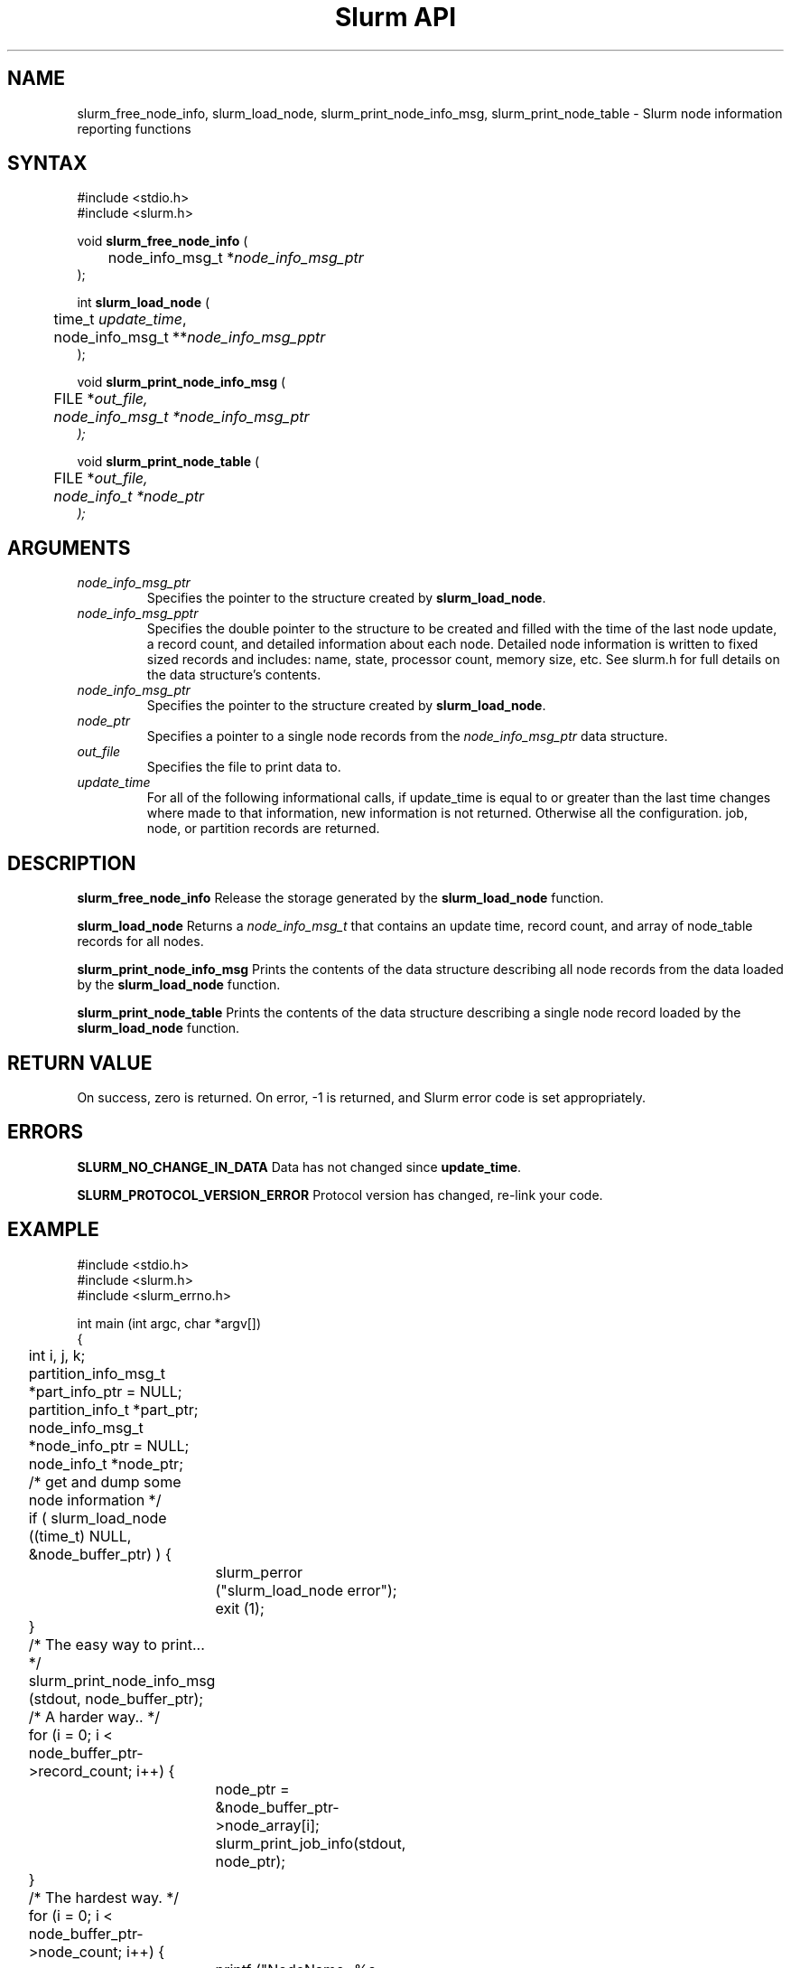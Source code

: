 .TH "Slurm API" "3" "October 2002" "Morris Jette" "Slurm node informational calls"
.SH "NAME"
slurm_free_node_info, slurm_load_node, 
slurm_print_node_info_msg, slurm_print_node_table
\- Slurm node information reporting functions
.SH "SYNTAX"
.LP 
#include <stdio.h>
.br
#include <slurm.h>
.LP
void \fBslurm_free_node_info\fR (
.br 
	node_info_msg_t *\fInode_info_msg_ptr\fP
.br 
);
.LP 
int \fBslurm_load_node\fR (
.br 
	time_t \fIupdate_time\fP, 
.br 
	node_info_msg_t **\fInode_info_msg_pptr\fP
.br 
);
.LP 
void \fBslurm_print_node_info_msg\fR (
.br
	FILE *\fIout_file\fp,
.br
	node_info_msg_t *\fInode_info_msg_ptr\fP
.br 
);
.LP 
void \fBslurm_print_node_table\fR (
.br
	FILE *\fIout_file\fp,
.br
	node_info_t *\fInode_ptr\fP
.br 
);
.SH "ARGUMENTS"
.LP 
.TP 
\fInode_info_msg_ptr\fP
Specifies the pointer to the structure created by \fBslurm_load_node\fR. 
.TP 
\fInode_info_msg_pptr\fP
Specifies the double pointer to the structure to be created and filled with 
the time of the last node update, a record count, and detailed information 
about each node. Detailed node information is written to fixed sized records 
and includes: name, state, processor count, memory size, etc. See slurm.h for 
full details on the data structure's contents. 
.TP 
\fInode_info_msg_ptr\fP
Specifies the pointer to the structure created by \fBslurm_load_node\fR. 
.TP
\fInode_ptr\fP
Specifies a pointer to a single node records from the \fInode_info_msg_ptr\fP 
data structure.
.TP 
\fIout_file\fP
Specifies the file to print data to.
.TP 
\fIupdate_time\fP
For all of the following informational calls, if update_time is equal to 
or greater than the last time changes where made to that information, new 
information is not returned.  Otherwise all the configuration. job, node, 
or partition records are returned.
.SH "DESCRIPTION"
.LP 
\fBslurm_free_node_info\fR Release the storage generated by the
\fBslurm_load_node\fR function.
.LP 
\fBslurm_load_node\fR Returns a \fInode_info_msg_t\fP that contains an update 
time, record count, and array of node_table records for all nodes.
.LP 
\fBslurm_print_node_info_msg\fR Prints the contents of the data structure 
describing all node records from the data loaded by the \fBslurm_load_node\fR 
function.
.LP 
\fBslurm_print_node_table\fR Prints the contents of the data structure 
describing a single node record loaded by the \fBslurm_load_node\fR function.
.SH "RETURN VALUE"
.LP
On success, zero is returned. On error, -1 is returned, and Slurm error code 
is set appropriately.
.SH "ERRORS"
.LP
\fBSLURM_NO_CHANGE_IN_DATA\fR Data has not changed since \fBupdate_time\fR.
.LP
\fBSLURM_PROTOCOL_VERSION_ERROR\fR Protocol version has changed, re-link your code.
.SH "EXAMPLE"
.LP 
#include <stdio.h>
.br
#include <slurm.h>
.br
#include <slurm_errno.h>
.LP 
int main (int argc, char *argv[])
.br 
{
.br 
	int i, j, k;
.br
	partition_info_msg_t *part_info_ptr = NULL;
.br
	partition_info_t *part_ptr;
.br
	node_info_msg_t *node_info_ptr = NULL;
.br
	node_info_t *node_ptr;
.LP
	/* get and dump some node information */
.br
	if ( slurm_load_node ((time_t) NULL, 
.br
	                      &node_buffer_ptr) ) {
.br
		slurm_perror ("slurm_load_node error");
.br
		exit (1);
.br
	}
.LP
	/* The easy way to print... */
.br
	slurm_print_node_info_msg (stdout, node_buffer_ptr);
.LP
	/* A harder way.. */
.br
	for (i = 0; i < node_buffer_ptr->record_count; i++) {
.br
		node_ptr = &node_buffer_ptr->node_array[i];
.br
		slurm_print_job_info(stdout, node_ptr);
.br
	}
.LP
	/* The hardest way. */
.br
	for (i = 0; i < node_buffer_ptr->node_count; i++) {
.br
		printf ("NodeName=%s CPUs=%u\n", 
.br
			node_buffer_ptr->node_array[i].name, 
.br
			node_buffer_ptr->node_array[i].cpus);
.br
	}			
.LP
	/* get and dump some partition information */
.br
	/* note that we use the node information loaded */
.br
	/* above and we assume the node table entries have */
.br
	/* not changed since */
.br
	if ( slurm_load_partitions ((time_t) NULL, 
.br
	                            &part_buffer_ptr) ) {
.br
		slurm_perror ("slurm_load_partitions error");
.br
		exit (1);
.br
	}
.br
	for (i = 0; i < part_buffer_ptr->record_count; i++) {
.br
		part_ptr = &part_info_ptr->partition_array[i];
.br
		printf ("PartitionName=%s Nodes=", 
.br
			part_ptr->name);
.br
		for (j = 0; part_ptr->node_inx; j+=2) {
.br
			if (part_ptr->node_inx[j] == -1)
.br
				break;
.br
			for (k = part_ptr->node_inx[j]; 
.br
			     k <= part_ptr->node_inx[j+1]; 
.br
			     k++) {
.br
				printf ("%s ", node_buffer_ptr->
.br
				        node_array[k].name);
.br
			}
.br
		}
.br
		printf("\n\n");
.br
	}
.br
	slurm_free_node_info (node_buffer_ptr);
.br
	slurm_free_partition_info (part_buffer_ptr);
.br
	exit (0);
.br 
}

.SH "COPYING"
Copyright (C) 2002 The Regents of the University of California.
Produced at Lawrence Livermore National Laboratory (cf, DISCLAIMER).
UCRL-CODE-2002-040.
.LP
This file is part of SLURM, a resource management program.
For details, see <http://www.llnl.gov/linux/slurm/>.
.LP
SLURM is free software; you can redistribute it and/or modify it under
the terms of the GNU General Public License as published by the Free
Software Foundation; either version 2 of the License, or (at your option)
any later version.
.LP
SLURM is distributed in the hope that it will be useful, but WITHOUT ANY
WARRANTY; without even the implied warranty of MERCHANTABILITY or FITNESS
FOR A PARTICULAR PURPOSE.  See the GNU General Public License for more
details.
.SH "SEE ALSO"
.LP 
\fBscontrol\fR(1), \fBsqueue\fR(1), \fBslurm_confirm_allocation\fR(3), 
\fBslurm_get_errno\fR(3), \fBslurm_load_partitions\fR(3),
\fBslurm_perror\fR(3), \fBslurm_strerror\fR(3)


